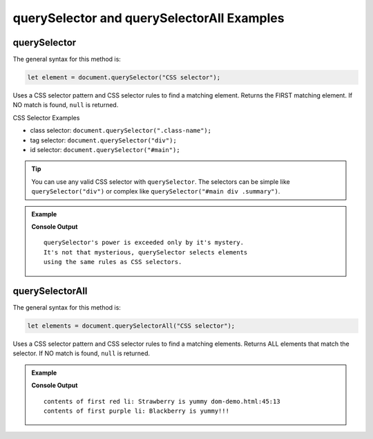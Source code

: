 **querySelector** and **querySelectorAll** Examples
===================================================

.. _dom-querySelector-examples:

**querySelector**
-----------------

The general syntax for this method is:

.. sourcecode:: js

   let element = document.querySelector("CSS selector");

Uses a CSS selector pattern and CSS selector rules to find a matching element. Returns the FIRST matching element.
If NO match is found, ``null`` is returned.

CSS Selector Examples

* class selector: ``document.querySelector(".class-name");``
* tag selector: ``document.querySelector("div");``
* id selector: ``document.querySelector("#main");``

.. tip::

   You can use any valid CSS selector with ``querySelector``. The selectors can be simple like
   ``querySelector("div")`` or complex like ``querySelector("#main div .summary")``.

.. admonition:: Example

   .. sourcecode:: html
      :linenos:

      <!DOCTYPE html>
      <html>
         <head>
            <title>DOM Examples</title>
            <style>
                  .main {
                     font-weight: bold;
                  }
            </style>
         </head>
         <body>
            <h1>querySelector Example</h1>
            <p id="description" class="main">
                  querySelector's power is exceeded only by it's mystery.
            </p>
            <div id="response">
                  It's not that mysterious, querySelector selects elements
                  using the same rules as CSS selectors.
            </div>
            <script>
                  // selects the <p> using class selector
                  let main = document.querySelector(".main");
                  console.log(main.innerHTML.trim());
                  main.style.color = "blue";

                  // Selects the <div> using tag selector
                  let response = document.querySelector("div");
                  console.log(response.innerHTML.trim());
                  response.style.color = "red";
            </script>
         </body>
      </html>

   **Console Output**

   ::

      querySelector's power is exceeded only by it's mystery.
      It's not that mysterious, querySelector selects elements
      using the same rules as CSS selectors.

.. _dom-querySelectorAll-examples:

**querySelectorAll**
--------------------

The general syntax for this method is:

.. sourcecode:: js

   let elements = document.querySelectorAll("CSS selector");

Uses a CSS selector pattern and CSS selector rules to find a matching elements. Returns
ALL elements that match the selector. If NO match is found, ``null`` is returned.

.. admonition:: Example

   .. sourcecode:: html
      :linenos:

      <!DOCTYPE html>
      <html>
         <head>
            <title>DOM Examples</title>
            <style>
                  .red {
                     color: red;
                  }
                  .purple {
                     color: purple;
                  }
            </style>
         </head>
         <body>
            <h1>querySelectorAll Example</h1>

            <h2>Red Fruits</h2>
            <ul class="red">
               <li>Strawberry</li>
               <li>Raspberry</li>
               <li>Cherry</li>
            </ul>

            <h2>Purple Fruits</h2>
            <ul class="purple">
               <li>Blackberry</li>
               <li>Plums</li>
               <li>Grapes</li>
            </ul>

            <script>
                  // Selects ALL the <li> elements and adds text to each one
                  let listItems = document.querySelectorAll("li");
                  for (let i=0; i < listItems.length; i++) {
                     listItems[i].innerHTML += " is yummy"
                  }

                  // Selects the PURPLE <li> elements and make them bold
                  let purpleItems = document.querySelectorAll(".purple li");
                  for (let i=0; i < purpleItems.length; i++) {
                     purpleItems[i].innerHTML += "!!!"
               }

               // Console log the contents of the first items in each list
               // Remember that querySelector returns only the FIRST match
               let firstRed = document.querySelector(".red li");
               console.log("contents of first red li:", firstRed.innerHTML);
               let firstPurple = document.querySelector(".purple li");
               console.log("contents of first purple li:", firstPurple.innerHTML);
            </script>
         </body>
         </html>

   **Console Output**

   ::

      contents of first red li: Strawberry is yummy dom-demo.html:45:13
      contents of first purple li: Blackberry is yummy!!!
